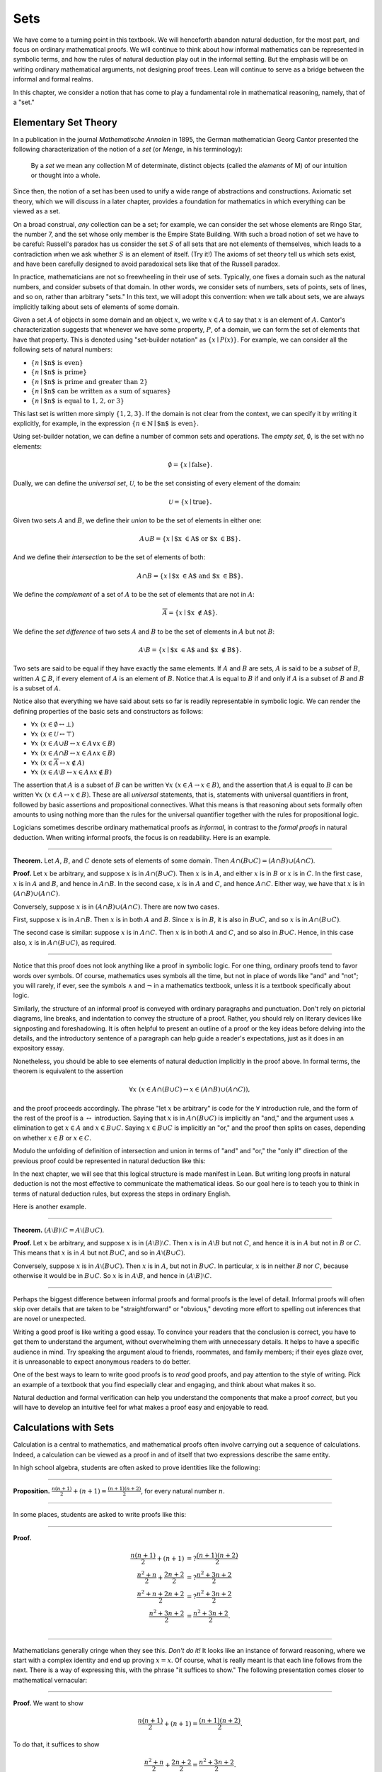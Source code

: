 .. _sets:

Sets
====

We have come to a turning point in this textbook. We will henceforth abandon natural deduction, for the most part, and focus on ordinary mathematical proofs. We will continue to think about how informal mathematics can be represented in symbolic terms, and how the rules of natural deduction play out in the informal setting. But the emphasis will be on writing ordinary mathematical arguments, not designing proof trees. Lean will continue to serve as a bridge between the informal and formal realms.

In this chapter, we consider a notion that has come to play a fundamental role in mathematical reasoning, namely, that of a "set."

.. _elementary_set_theory:

Elementary Set Theory
---------------------

In a publication in the journal *Mathematische Annalen* in 1895, the German mathematician Georg Cantor presented the following
characterization of the notion of a *set* (or *Menge*, in his terminology):

    By a *set* we mean any collection M of determinate, distinct objects (called the *elements* of M) of our intuition or thought into a whole.

Since then, the notion of a set has been used to unify a wide range of abstractions and constructions. Axiomatic set theory, which we will discuss in a later chapter, provides a foundation for mathematics in which everything can be viewed as a set.

On a broad construal, *any* collection can be a set; for example, we can consider the set whose elements are Ringo Star, the number 7, and the set whose only member is the Empire State Building. With such a broad notion of set we have to be careful: Russell's paradox has us consider the set :math:`S` of all sets that are not elements of themselves, which leads to a contradiction when we ask whether :math:`S` is an element of itself. (Try it!) The axioms of set theory tell us which sets exist, and have been carefully designed to avoid paradoxical sets like that of the Russell paradox.

In practice, mathematicians are not so freewheeling in their use of sets. Typically, one fixes a domain such as the natural numbers, and consider subsets of that domain. In other words, we consider sets of numbers, sets of points, sets of lines, and so on, rather than arbitrary "sets." In this text, we will adopt this convention: when we talk about sets, we are always implicitly talking about sets of elements of some domain.

Given a set :math:`A` of objects in some domain and an object :math:`x`, we write :math:`x \in A` to say that :math:`x` is an element of :math:`A`. Cantor's characterization suggests that whenever we have some property, :math:`P`, of a domain, we can form the set of elements that have that property. This is denoted using "set-builder notation" as :math:`\{ x \mid P(x) \}`. For example, we can consider all the following sets of natural numbers:

-  :math:`\{n \mid \mbox{$n$ is even} \}`
-  :math:`\{n \mid \mbox{$n$ is prime} \}`
-  :math:`\{n \mid \mbox{$n$ is prime and greater than 2} \}`
-  :math:`\{n \mid \mbox{$n$ can be written as a sum of squares} \}`
-  :math:`\{n \mid \mbox{$n$ is equal to 1, 2, or 3}\}`

This last set is written more simply :math:`\{1, 2, 3\}`. If the domain is not clear from the context, we can specify it by writing it explicitly, for example, in the expression :math:`\{n \in \mathbb{N} \mid \text{$n$ is even} \}`.

Using set-builder notation, we can define a number of common sets and operations. The *empty set*, :math:`\emptyset`, is the set with no elements:

.. math::

   \emptyset = \{ x \mid \mbox{false} \}.

Dually, we can define the *universal set*, :math:`\mathcal U`, to be the set consisting of every element of the domain:

.. math::

   \mathcal U = \{ x \mid \mbox{true} \}.

Given two sets :math:`A` and :math:`B`, we define their *union* to be the set of elements in either one:

.. math::

   A \cup B = \{ x \mid \mbox{$x \in A$ or $x \in B$} \}.

And we define their *intersection* to be the set of elements of both:

.. math::

   A \cap B = \{ x \mid \mbox{$x \in A$ and $x \in B$} \}.

We define the *complement* of a set of :math:`A` to be the set of elements that are not in :math:`A`:

.. math::

   \overline A = \{ x \mid \mbox{$x \notin A$} \}.

We define the *set difference* of two sets :math:`A` and :math:`B` to be the set of elements in :math:`A` but not :math:`B`:

.. math::

   A \setminus B = \{ x \mid \mbox{$x \in A$ and $x \notin B$} \}.

Two sets are said to be equal if they have exactly the same elements. If :math:`A` and :math:`B` are sets, :math:`A` is said to be a *subset* of :math:`B`, written :math:`A \subseteq B`, if every element of :math:`A` is an element of :math:`B`. Notice that :math:`A` is equal to :math:`B` if and only if :math:`A` is a subset of :math:`B` and :math:`B` is a subset of :math:`A`.

Notice also that everything we have said about sets so far is readily representable in symbolic logic. We can render the defining properties of the basic sets and constructors as follows:

- :math:`\forall x \; (x \in \emptyset \leftrightarrow \bot)`
- :math:`\forall x \; (x \in \mathcal U \leftrightarrow \top)`
- :math:`\forall x \; (x \in A \cup B \leftrightarrow x \in A \vee x \in B)`
- :math:`\forall x \; (x \in A \cap B \leftrightarrow x \in A \wedge x \in B)`
- :math:`\forall x \; (x \in \overline A \leftrightarrow x \notin A)`
- :math:`\forall x \; (x \in A \setminus B \leftrightarrow  x \in A \wedge x \notin B)`

The assertion that :math:`A` is a subset of :math:`B` can be written :math:`\forall x \; (x \in A \to x \in B)`, and the assertion that :math:`A` is equal to :math:`B` can be written :math:`\forall x \; (x \in A \leftrightarrow  x \in B)`. These are all *universal* statements, that is, statements with universal quantifiers in front, followed by basic assertions and propositional connectives. What this means is that reasoning about sets formally often amounts to using nothing more than the rules for the universal quantifier together with the rules for propositional logic.

Logicians sometimes describe ordinary mathematical proofs as *informal*, in contrast to the *formal proofs* in natural deduction. When writing informal proofs, the focus is on readability. Here is an example.

----

**Theorem.** Let :math:`A`, :math:`B`, and :math:`C` denote sets of elements of some domain. Then :math:`A \cap (B \cup C) = (A \cap B) \cup (A \cap C)`.

**Proof.** Let :math:`x` be arbitrary, and suppose :math:`x` is in :math:`A \cap (B \cup C)`. Then :math:`x` is in :math:`A`, and either :math:`x` is in :math:`B` or :math:`x` is in :math:`C`. In the first case, :math:`x` is in :math:`A` and :math:`B`, and hence in :math:`A \cap B`. In the second case, :math:`x` is in :math:`A` and :math:`C`, and hence :math:`A \cap C`. Either way, we have that :math:`x` is in :math:`(A \cap B) \cup (A \cap C)`.

Conversely, suppose :math:`x` is in :math:`(A \cap B) \cup (A \cap C)`. There are now two cases.

First, suppose :math:`x` is in :math:`A \cap B`. Then :math:`x` is in both :math:`A` and :math:`B`. Since :math:`x` is in :math:`B`, it is also in :math:`B \cup C`, and so :math:`x` is in :math:`A \cap (B \cup C)`.

The second case is similar: suppose :math:`x` is in :math:`A \cap C`. Then :math:`x` is in both :math:`A` and :math:`C`, and so also in :math:`B \cup C`. Hence, in this case also, :math:`x` is in :math:`A \cap (B \cup C)`, as required.

----

Notice that this proof does not look anything like a proof in symbolic logic. For one thing, ordinary proofs tend to favor words over symbols. Of course, mathematics uses symbols all the time, but not in place of words like "and" and "not"; you will rarely, if ever, see the symbols :math:`\wedge` and :math:`\neg` in a mathematics textbook, unless it is a textbook specifically about logic.

Similarly, the structure of an informal proof is conveyed with ordinary paragraphs and punctuation. Don't rely on pictorial diagrams, line breaks, and indentation to convey the structure of a proof. Rather, you should rely on literary devices like signposting and foreshadowing. It is often helpful to present an outline of a proof or the key ideas before delving into the details, and the introductory sentence of a paragraph can help guide a reader's expectations, just as it does in an expository essay.

Nonetheless, you should be able to see elements of natural deduction implicitly in the proof above. In formal terms, the theorem is equivalent to the assertion

.. math::

   \forall x \; (x \in A \cap (B \cup C) \leftrightarrow  x \in (A \cap B) \cup (A \cap C)),

and the proof proceeds accordingly. The phrase "let :math:`x` be arbitrary" is code for the :math:`\forall` introduction rule, and the form of the rest of the proof is a :math:`\leftrightarrow` introduction. Saying that :math:`x` is in :math:`A \cap (B \cup C)` is implicitly an "and," and the argument uses :math:`\wedge` elimination to get :math:`x \in A` and :math:`x \in B \cup C`. Saying :math:`x \in B \cup C` is implicitly an "or," and the proof then splits on cases, depending on whether :math:`x \in B` or :math:`x \in C`.

Modulo the unfolding of definition of intersection and union in terms of "and" and "or," the "only if" direction of the previous proof could be represented in natural deduction like this:

.. TODO: change!

.. raw:: html

   <img src="_static/natural_deduction_for_first_order_logic.1.png">

.. raw:: latex

   \begin{prooftree}
   \small
   \AXM{}
   \RLM{1}
   \UIM{y \in A \cap (B \cup C)}
   \UIM{y \in B \cup C}

   \AXM{}
   \RLM{1}
   \UIM{y \in A \cap (B \cup C)}
   \UIM{y \in A}
   \AXM{}
   \RLM{2}
   \UIM{y \in B}
   \BIM{y \in A \cap B}
   \UIM{y \in (A \cap B) \cup (A \cap C)}

   \AXM{}
   \RLM{1}
   \UIM{y \in A \cap (B \cup C)}
   \UIM{y \in A}
   \AXM{}
   \RLM{2}
   \UIM{y \in C}
   \BIM{y \in A \cap C}
   \UIM{y \in (A \cap B) \cup (A \cap C)}
   \RLM{2}
   \TIM{y \in (A \cap B) \cup (A \cap C)}

   \AXM{\vdots}
   \RLM{1}
   \BIM{y \in A \cap (B \cup C) \leftrightarrow  y \in (A \cap B) \cup (A \cap C)}
   \UIM{\forall x \; (x \in A \cap (B \cup C) \leftrightarrow x \in (A \cap B) \cup (A \cap C))}
   \end{prooftree}

In the next chapter, we will see that this logical structure is made manifest in Lean. But writing long proofs in natural deduction is not the most effective to communicate the mathematical ideas. So our goal here is to teach you to think in terms of natural deduction rules, but express the steps in ordinary English.

Here is another example.

----

**Theorem.** :math:`(A \setminus B) \setminus C = A \setminus (B \cup C)`.

**Proof.** Let :math:`x` be arbitrary, and suppose :math:`x` is in :math:`(A \setminus B) \setminus C`. Then :math:`x` is in :math:`A \setminus B` but not :math:`C`, and hence it is in :math:`A` but not in :math:`B` or :math:`C`. This means that :math:`x` is in :math:`A` but not :math:`B \cup C`, and so in :math:`A \setminus (B \cup C)`.

Conversely, suppose :math:`x` is in :math:`A \setminus (B \cup C)`. Then :math:`x` is in :math:`A`, but not in :math:`B \cup C`. In particular, :math:`x` is in neither :math:`B` nor :math:`C`, because otherwise it would be in :math:`B \cup C`. So :math:`x` is in :math:`A \setminus B`, and hence in :math:`(A \setminus B) \setminus C`.

----

Perhaps the biggest difference between informal proofs and formal proofs is the level of detail. Informal proofs will often skip over details that are taken to be "straightforward" or "obvious," devoting more effort to spelling out inferences that are novel or unexpected.

Writing a good proof is like writing a good essay. To convince your readers that the conclusion is correct, you have to get them to understand the argument, without overwhelming them with unnecessary details. It helps to have a specific audience in mind. Try speaking the argument aloud to friends, roommates, and family members; if their eyes glaze over, it is unreasonable to expect anonymous readers to do better.

One of the best ways to learn to write good proofs is to *read* good proofs, and pay attention to the style of writing. Pick an example of a textbook that you find especially clear and engaging, and think about what makes it so.

Natural deduction and formal verification can help you understand the components that make a proof *correct*, but you will have to develop an intuitive feel for what makes a proof easy and enjoyable to read.

Calculations with Sets
----------------------

Calculation is a central to mathematics, and mathematical proofs often involve carrying out a sequence of calculations. Indeed, a calculation can be viewed as a proof in and of itself that two expressions describe the same entity.

In high school algebra, students are often asked to prove identities like the following:

----

**Proposition.** :math:`\frac{n(n+1)}{2} + (n + 1) = \frac{(n+1)(n+2)}{2}`, for every natural number :math:`n`.

----

In some places, students are asked to write proofs like this:

----

**Proof.**

.. math::

    \frac{n(n+1)}{2} + (n + 1) & =? \frac{(n+1)(n+2)}{2} \\
    \frac{n^2+n}{2} + \frac{2n + 2}{2} & =? \frac{n^2 + 3n + 2}{2} \\
    \frac{n^2+n + 2n + 2}{2} & =? \frac{n^2 + 3n + 2}{2} \\
    \frac{n^2+3n + 2}{2} & = \frac{n^2 + 3n + 2}{2}. \\

----

Mathematicians generally cringe when they see this. *Don't do it!* It looks like an instance of forward reasoning, where we start with a complex identity and end up proving :math:`x = x`. Of course, what is really meant is that each line follows from the next. There is a way of expressing this, with the phrase "it suffices to show." The following presentation comes closer to mathematical vernacular:

----

**Proof.** We want to show

.. math::

   \frac{n(n+1)}{2} + (n + 1) = \frac{(n+1)(n+2)}{2}.

To do that, it suffices to show

.. math::

    \frac{n^2+n}{2} + \frac{2n + 2}{2} = \frac{n^2 + 3n + 2}{2}.

For that, it suffices to show

.. math::

    \frac{n^2+n + 2n + 2}{2} = \frac{n^2 + 3n + 2}{2}.

But this last equation is clearly true.

----

The narrative doesn't flow well, however. Sometimes there are good reasons to work backward in a proof, but in this case it is easy to present the proof in a more forward-directed manner. Here is one example:

----

**Proof.** Calculating on the left-hand side, we have

.. math::

    \frac{n(n+1)}{2} + (n + 1) & = \frac{n^2+n}{2} + \frac{2n + 2}{2} \\
      & = \frac{n^2+n + 2n + 2}{2} \\
      & = \frac{n^2 + 3n + 2}{2}.

On the right-hand side, we also have

.. math::

    \frac{(n+1)(n+2)}{2} = \frac{n^2 + 3n + 2}{2}.

So :math:`\frac{n(n+1)}{2} + (n + 1) = \frac{n^2 + 3n + 2}{2}`, as required.

----

Mathematicians often use the abbreviations "LHS" and "RHS" for "left-hand side" and "right-hand side," respectively, in situations like this. In fact, here we can easily write the proof as a single forward-directed calculation:

----

**Proof.**

.. math::

    \frac{n(n+1)}{2} + (n + 1) & = \frac{n^2+n}{2} + \frac{2n + 2}{2} \\
      & = \frac{n^2+n + 2n + 2}{2} \\
      & = \frac{n^2 + 3n + 2}{2} \\
      & = \frac{(n+1)(n+2)}{2}.

----

Such a proof is clear, compact, and easy to read. The main challenge to the reader is to figure out what justifies each subsequent step. Mathematicians sometimes annotate such a calculation with additional information, or add a few words of explanation in the text before and/or after. But the ideal situation is to carry out the calculation in small enough steps so that each step is straightforward, and needs no explanation. (And, once again, what counts as "straightforward" will vary depending on who is reading the proof.)

We have said that two sets are equal if they have the same elements. In the previous section, we proved that two sets are equal by reasoning about the elements of each, but we can often be more efficient. Assuming :math:`A`, :math:`B`, and :math:`C` are subsets of some domain :math:`\mathcal U`, the following identities hold:

-  :math:`A \cup \overline A = \mathcal U`
-  :math:`A \cap \overline A = \emptyset`
-  :math:`\overline {\overline A} = A`
-  :math:`A \cup A = A`
-  :math:`A \cap A = A`
-  :math:`A \cup \emptyset = A`
-  :math:`A \cap \emptyset = \emptyset`
-  :math:`A \cup \mathcal U = \mathcal U`
-  :math:`A \cap \mathcal U = A`
-  :math:`A \cup B = B \cup A`
-  :math:`A \cap B = B \cap A`
-  :math:`(A \cup B) \cup C = A \cup (B \cup C)`
-  :math:`(A \cap B) \cap C = A \cap (B \cap C)`
-  :math:`\overline{A \cap B} = \overline A \cup \overline B`
-  :math:`\overline{A \cup B} = \overline A \cap \overline B`
-  :math:`A \cap (B \cup C) = (A \cap B) \cup (A \cap C)`
-  :math:`A \cup (B \cap C) = (A \cup B) \cap (A \cup C)`
-  :math:`A \cap (A \cup B) = A`
-  :math:`A \cup (A \cap B) = A`

This allows us to prove further identities by calculating. Here is an example.

----

**Theorem**. Let :math:`A` and :math:`B` be subsets of some domain :math:`\mathcal U`. Then :math:`(A \cap \overline B) \cup B = A \cup B`.

**Proof**.

.. math::

   (A \cap \overline B) \cup B & = (A \cup B) \cap (\overline B \cup B)
   \\
   & = (A \cup B) \cap \mathcal U \\
   & = A \cup B.

----

Here is another example.

----

**Theorem**. Let :math:`A` and :math:`B` be subsets of some domain :math:`\mathcal U`. Then :math:`(A \setminus B) \cup (B \setminus A) = (A \cup B) \setminus (A \cap B)`.

**Proof**.

.. math::

   (A \setminus B) \cup (B \setminus A) & = (A \cap \overline B) \cup (B \cap \overline A) \\
   & = ((A \cap \overline B) \cup B) \cap ((A \cap \overline B) \cup \overline A) \\
   & = ((A \cup B) \cap (\overline B \cup B)) \cap ((A \cup \overline A) \cap (\overline B \cup \overline A)) \\
   & = ((A \cup B) \cap \mathcal U) \cap (\mathcal U \cap \overline{B \cap A}) \\
   & = (A \cup B) \cap (\overline{A \cap B}) \\
   & = (A \cup B) \setminus (A \cap B).

----

Classically, you may have noticed that propositions, under logical equivalence, satisfy identities similar to sets. That is no coincidence; both are instances of *boolean algebras*. Here are the identities above translated to the language of a boolean algebra:

-  :math:`A \vee \neg A = \top`
-  :math:`A \wedge \neg A = \bot`
-  :math:`\neg \neg A = A`
-  :math:`A \vee A = A`
-  :math:`A \wedge A = A`
-  :math:`A \vee \bot = A`
-  :math:`A \wedge \bot = \bot`
-  :math:`A \vee \top = \top`
-  :math:`A \wedge \top = A`
-  :math:`A \vee B = B \vee A`
-  :math:`A \wedge B = B \wedge A`
-  :math:`(A \vee B) \vee C = A \vee (B \vee C)`
-  :math:`(A \wedge B) \wedge C = A \wedge (B \wedge C)`
-  :math:`\neg{(A \wedge B)} = \neg A \vee \neg B`
-  :math:`\neg{(A \vee B)} = \neg A \wedge \neg B`
-  :math:`A \wedge (B \vee C) = (A \wedge B) \vee (A \wedge C)`
-  :math:`A \vee (B \wedge C) = (A \vee B) \wedge (A \vee C)`
-  :math:`A \wedge (A \vee B) = A`
-  :math:`A \vee (A \wedge B) = A`

Translated to the language of boolean algebras, the first theorem above is as follows:

----

**Theorem.** Let :math:`A` and :math:`B` be elements of a boolean algebra. Then :math:`(A \wedge \neg B) \vee B = B`.

**Proof.**

.. math::

   (A \wedge \neg B) \vee B & = (A \vee B) \wedge (\neg B \vee B)
   \\
   & = (A \vee B) \wedge \top \\
   & = (A \vee B).

----

Indexed Families of Sets
------------------------

If :math:`I` is a set, we will sometimes wish to consider a *family* :math:`(A_i)_{i \in I}` of sets indexed by elements of :math:`I`. For example, we might be interested in a sequence

.. math::

   A_0, A_1, A_2, \ldots 

of sets indexed by the natural numbers. The concept is best illustrated by some examples.

- For each natural number :math:`n`, we can define the set :math:`A_n` to be the set of people alive today that are of age :math:`n`. For each age we have the corresponding set. Someone of age 20 is an element of the set :math:`A_{20}`, while a newborn baby is an element of :math:`A_0`. The set :math:`A_{200}` is empty. This family :math:`(A_n)_{n\in\mathbb{N}}` is a is a family of sets indexed by the natural numbers.

-  For every real number :math:`r` we can define :math:`B_r` to be the set of positive real numbers larger than :math:`r`, so :math:`B_r = \{x\in \mathbb{R} \mid x > r \text{ and } x > 0\}`. Then :math:`(B_r)_{r\in\mathbb{R}}` is a family of sets indexed by the real numbers.

-  For every natural number :math:`n` we can define :math:`C_n=\{k\in\mathbb{N} \mid k \text{ is a divisor of } n\}` as the set of divisors of :math:`n`.

Given a family :math:`(A_i)_{i\in I}` of sets indexed by :math:`I`, we can form its *union*:

.. math::

   \bigcup_{i \in I} A_i = \{ x \mid x \in A_i \text{ for some $i \in I$} \}.

We can also form the *intersection* of a family of sets:

.. math::

   \bigcap_{i \in I} A_i = \{ x \mid x \in A_i \text{ for every $i \in I$} \}.

So an element :math:`x` is in :math:`\bigcup_{i \in I} A_i` if and only if :math:`x` is in :math:`A_i` for *some* :math:`i` in :math:`I`, and :math:`x` is in :math:`\bigcap_{i \in I} A_i` if and only if :math:`x` is in :math:`A_i` for every :math:`i` in :math:`I`. These operations are represented in symbolic logic by the existential and the universal quantifiers. We have:

-  :math:`\forall x \; (x \in \bigcup_{i \in I} A_i \leftrightarrow \exists i \in I \; (x \in A_i))`
-  :math:`\forall x \; (x \in \bigcap_{i \in I} A_i \leftrightarrow \forall i \in I \; (x \in A_i))`

Returning to the examples above, we can compute the union and intersection of each family. For the first example, :math:`\bigcup_{n \in \mathbb{N}} A_n` is the set of all living people, and :math:`\bigcap_{n \in \mathbb{N}} A_n = \emptyset`. Also, :math:`\bigcup_{r \in \mathbb{R}} B_r = \mathbb{R}_{>0}`, the set of all positive real numbers, and :math:`\bigcap_{r \in \mathbb{R}} B_r = \emptyset`. For the last example, we have :math:`\bigcup_{n \in \mathbb{N}} C_n = \mathbb{N}` and :math:`\bigcap_{n \in \mathbb{N}} C_n = \{1\}`, since 1 is a divisor of every natural number.

Suppose that :math:`I` contains just two elements, say :math:`I=\{c, d\}`. Let :math:`(A_i)_{i\in I}` be a family of sets indexed by :math:`I`. Because :math:`I` has two elements, this family consists of just the two sets :math:`A_c` and :math:`A_d`. Then the union and intersection of this family are just the union and intersection of the two sets:

.. math::

   \bigcup_{i \in I} A_i &= A_c \cup A_d\\
   \bigcap_{i \in I} A_i &= A_c \cap A_d.

This means that the union and intersection of two sets are just a special case of the union and intersection of a family of sets.

We also have equalities for unions and intersections of families of sets. Here are a few of them:

-  :math:`A \cap \bigcup_{i \in I} B_i = \bigcup_{i \in I} (A \cap B_i)`
-  :math:`A \cup \bigcap_{i \in I} B_i = \bigcap_{i \in I} (A \cup B_i)`
-  :math:`\overline{\bigcap_{i \in I} A_i} = \bigcup_{i \in I} \overline{A_i}`
-  :math:`\overline{\bigcup_{i \in I} A_i} = \bigcap_{i \in I} \overline{A_i}`
-  :math:`\bigcup_{i \in I} \bigcup_{j \in J} A_{i,j} = \bigcup_{j \in J} \bigcup_{i \in I} A_{i,j}`
-  :math:`\bigcap_{i \in I} \bigcap_{j \in J} A_{i,j} = \bigcap_{j \in J} \bigcap_{i \in I} A_{i,j}`

In the last two lines, :math:`A_{i,j}` is indexed by two sets :math:`I` and :math:`J`. This means that for every :math:`i \in I` and :math:`j\in J` we have a set :math:`A_{i,j}`. For the first four equalities, try to figure out what the rule means if the index set :math:`I` contains two elements.

Let's prove the first identity. Notice how the logical forms of the assertions :math:`x \in A \cap \bigcup_{i \in I} B_i` and :math:`x \in \bigcup_{i \in I} (A \cap B_i)` dictate the structure of the proof.

----

**Theorem.** Let :math:`A` be any subset of some domain :math:`U`, and let :math:`(B_i)_{i \in I}` be a family of subsets of :math:`U` indexed by :math:`I`. Then

.. math::

   A \cap \bigcup_{i \in I} B_i = \bigcup_{i \in I} (A \cap B_i).

**Proof.** Suppose :math:`x` is in :math:`A \cap \bigcup_{i \in I} B_i`. Then :math:`x` is in :math:`A` and :math:`x` is in :math:`B_j` for some :math:`j \in I`. So :math:`x` is in :math:`A \cap B_j`, and hence in :math:`\bigcup_{i \in I} (A \cap B_i)`.

Conversely, suppose :math:`x` is in :math:`\bigcup_{i \in I} (A \cap B_i)`. Then, for some :math:`j` in :math:`I`, :math:`x` is in :math:`A \cap B_j`. Hence :math:`x` is in :math:`A`, and since :math:`x` is in :math:`B_j`, it is in :math:`\bigcup_{i \in I} B_i`. Hence :math:`x` is in :math:`A \cap \bigcup_{i \in I} B_i`, as required.

----

.. _cartesian_product_and_power_set:

Cartesian Product and Power Set
-------------------------------

The *ordered pair* of two objects :math:`a` and :math:`b` is denoted :math:`(a, b)`. We say that :math:`a` is the *first component* and :math:`b` is the *second component* of the pair. Two pairs are only equal if the first component are equal and the second components are equal. In symbols, :math:`(a, b) = (c, d)` if and only if :math:`a = c` and :math:`b = d`.

Given two sets :math:`A` and :math:`B`, we define the *cartesian product* :math:`A \times B` of these two sets as the set of all pairs where the first component is an element in :math:`A` and the second component is an element in :math:`B`. In set-builder notation this means

.. math::

   A \times B = \{(a, b) \; \mid a \; \in A \text{ and } b \in B\}.

Note that if :math:`A` and :math:`B` are subsets of a particular domain :math:`\mathcal U`, the set :math:`A \times B` need not be a subset of the same domain. However, it will be a subset of :math:`\mathcal U \times \mathcal U`.

Some axiomatic foundations take the notion of a pair to be primitive. In axiomatic set theory, it is common to *define* an ordered pair to be a particular set, namely

.. math::

   (a, b) = \{\{a\}, \{a, b\}\}. 

Notice that if :math:`a = b`, this set has only one element:

.. math::

   (a, a) = \{\{a\},\{a, a\}\} = \{\{a\},\{a\}\} = \{\{a\}\}.

The following theorem shows that this definition is reasonable.

----

**Theorem.** Using the definition of ordered pairs above, we have :math:`(a, b) = (c, d)` if and only if :math:`a = c` and :math:`b = d`.

**Proof.** If :math:`a = c` and :math:`b = d` then clearly :math:`(a, b) = (c, d)`. For the other direction, suppose that :math:`(a, b) = (c, d)`, which means

.. math::

   \underbrace{\{\{a\}, \{a, b\}\}}_L = \underbrace{\{\{c\}, \{c, d\}\}}_R.

Suppose first that :math:`a = b`. Then :math:`L = \{\{a\}\}`. This means that :math:`\{c\} = \{a\}` and :math:`\{c, d\} = \{a\}`, from which we conclude that :math:`c = a` and :math:`d = a = b`.

Now suppose that :math:`a \neq b`. If :math:`\{c\} = \{a, b\}` then we conclude that :math:`a` and :math:`b` are both equal to :math:`c`, contradicting :math:`a \neq b`. Since :math:`\{c\}\in L`, :math:`\{c\}` must be equal to :math:`\{a\}`, which means that :math:`a = c`. We know that :math:`\{a, b\} \in R`, and since we know :math:`\{a, b\}\neq \{c\}`, we conclude :math:`\{a, b\} = \{c, d\}`. This means that :math:`b \in\{c, d\}`, since :math:`b \neq a = c`, we conclude that :math:`b = d`.

Hence in both cases we conclude that :math:`a = c` and :math:`b = d`, proving the theorem.

----

Using ordered pairs we can define the *ordered triple* :math:`(a, b, c)` to be :math:`(a, (b, c))`. Then we can prove that :math:`(a, b, c) = (d, e, f)` if and only if :math:`a = d`, :math:`b = e` and :math:`c = f`, which you are asked to do in the exercises. We can also define ordered :math:`n`-tuples, which are sequence of :math:`n` objects, in a similar way.

Given a set :math:`A` we can define the *power set* :math:`\mathcal P(A)` to be the set of all subsets of :math:`A`. In set-builder notation we can write this as

.. math::

   \mathcal P(A) = \{B \mid B \subseteq A\}.

If :math:`A` is a subset of :math:`\mathcal U`, :math:`\mathcal P(A)` may not be a subset of :math:`\mathcal U`, but it is always a subset of :math:`\mathcal P(\mathcal U)`.

Exercises
---------

#. Prove the following theorem: Let :math:`A`, :math:`B`, and :math:`C` be sets of elements of some domain. Then :math:`A \cup (B \cap C) = (A \cup B) \cap (A \cup C)`. (Henceforth, if we don't specify natural deduction or Lean, \`\`prove'' and \`\`show'' mean give an ordinary mathematical proof, using ordinary mathematical language rather than symbolic logic.)

#. Prove the following theorem: Let :math:`A` and :math:`B` be sets of elements of some domain. Then :math:`\overline{A \setminus B} = \overline{A} \cup B`.

#. Two sets :math:`A` and :math:`B` are said to be *disjoint* if they have no element in common. Show that if :math:`A` and :math:`B` are disjoint, :math:`C \subseteq A`, and :math:`D \subseteq B`, then :math:`C` and :math:`D` are disjoint.

#. Let :math:`A` and :math:`B` be sets. Show :math:`(A \setminus B) \cup (B \setminus A) = (A \cup B) \setminus (A \cap B)`, by showing that both sides have the same elements.

#. Let :math:`A`, :math:`B`, and :math:`C` be subsets of some domain :math:`\mathcal U`. Give a calculational proof of the identity :math:`A \setminus (B \cup C) = (A \setminus B) \setminus C`, using the identities above. Also use the fact that, in general, :math:`C \setminus D = C \cap \overline D`.

#. Similarly, give a calculational proof of :math:`(A \setminus B) \cup (A \cap B) = A`.

#. Give calculational proofs of the following:

   -  :math:`A \setminus B = A \setminus (A \cap B)`
   -  :math:`A \setminus B = (A \cup B) \setminus B`
   -  :math:`(A \cap B) \setminus C = (A \setminus C) \cap B`

#. Prove that if :math:`(A_{i,j})_{i \in I, j \in J}` is a family indexed by two sets :math:`I` and :math:`J`, then

   .. math::

        \bigcup_{i \in I}\bigcap_{j \in J} A_{i, j} \subseteq \bigcap_{j \in J}\bigcup_{i \in I} A_{i, j}.

   Also, find a family :math:`(A_{i,j})_{i \in I, j \in J}` where the reverse inclusion does not hold.

#. Prove using calculational reasoning that

   .. math::

        \left(\bigcup_{i \in I}A_i\right)\cap \left(\bigcup_{j \in J}B_j\right) = \bigcup_{\substack{i \in I \\ j \in J}}(A_i \cap B_j).

   The notation :math:`\bigcup_{\substack{i \in I \\ j \in J}}(A_i \cap B_j)` means :math:`\bigcup_{i \in I} \bigcup_{j \in J}(A_i \cap B_j)`.

#. Using the definition :math:`(a, b, c) = (a, (b, c))`, show that :math:`(a, b, c) = (d, e, f)` if and only if :math:`a = d`, :math:`b = e` and :math:`c = f`.

#. Prove that :math:`A \times (B \cup C) = (A \times B) \cup (A \times C)`

#. Prove that :math:`(A \cap B) \times (C \cap D) = (A \times C) \cap (B \times D)`. Find an expression for :math:`(A \cup B) \times (C \cup D)` consisting of unions of cartesian products, and prove that your expression is correct.

#. Prove that that :math:`A \subseteq B` if and only if :math:`\mathcal P(A) \subseteq \mathcal P(B)`.
